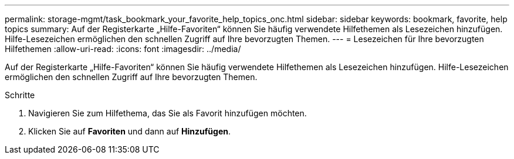 ---
permalink: storage-mgmt/task_bookmark_your_favorite_help_topics_onc.html 
sidebar: sidebar 
keywords: bookmark, favorite, help topics 
summary: Auf der Registerkarte „Hilfe-Favoriten“ können Sie häufig verwendete Hilfethemen als Lesezeichen hinzufügen. Hilfe-Lesezeichen ermöglichen den schnellen Zugriff auf Ihre bevorzugten Themen. 
---
= Lesezeichen für Ihre bevorzugten Hilfethemen
:allow-uri-read: 
:icons: font
:imagesdir: ../media/


[role="lead"]
Auf der Registerkarte „Hilfe-Favoriten“ können Sie häufig verwendete Hilfethemen als Lesezeichen hinzufügen. Hilfe-Lesezeichen ermöglichen den schnellen Zugriff auf Ihre bevorzugten Themen.

.Schritte
. Navigieren Sie zum Hilfethema, das Sie als Favorit hinzufügen möchten.
. Klicken Sie auf *Favoriten* und dann auf *Hinzufügen*.


